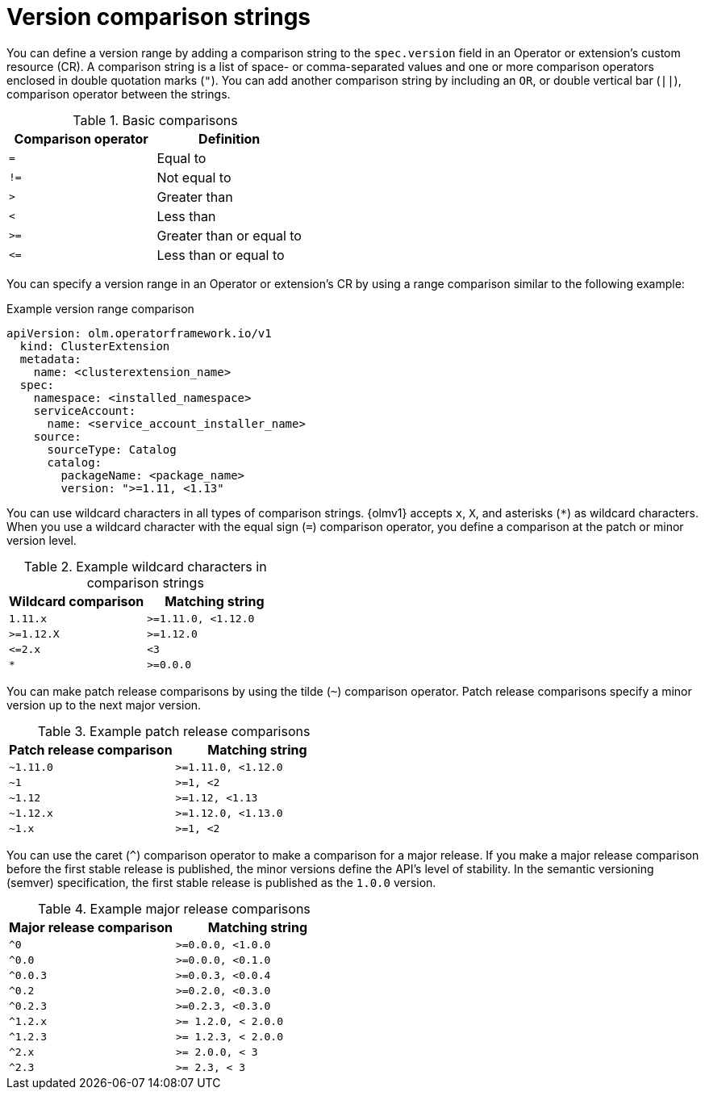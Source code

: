 // Module included in the following assemblies:
//
// * operators/olm_v1/olmv1-installing-an-operator-from-a-catalog.adoc

:_mod-docs-content-type: REFERENCE

[id="olmv1-version-range-comparisons_{context}"]
= Version comparison strings

You can define a version range by adding a comparison string to the `spec.version` field in an Operator or extension's custom resource (CR). A comparison string is a list of space- or comma-separated values and one or more comparison operators enclosed in double quotation marks (`"`). You can add another comparison string by including an `OR`, or double vertical bar (`||`), comparison operator between the strings.

.Basic comparisons
[options="header"]
|===

|Comparison operator |Definition

|`=`
|Equal to

|`!=`
|Not equal to

|`>`
|Greater than

| `<`
|Less than

|`>=`
|Greater than or equal to

|`\<=`
|Less than or equal to

|===

You can specify a version range in an Operator or extension's CR by using a range comparison similar to the following example:

.Example version range comparison
[source,yaml]
----
apiVersion: olm.operatorframework.io/v1
  kind: ClusterExtension
  metadata:
    name: <clusterextension_name>
  spec:
    namespace: <installed_namespace>
    serviceAccount:
      name: <service_account_installer_name>
    source:
      sourceType: Catalog
      catalog:
        packageName: <package_name>
        version: ">=1.11, <1.13"
----

You can use wildcard characters in all types of comparison strings. {olmv1} accepts `x`, `X`, and asterisks (`*`) as wildcard characters. When you use a wildcard character with the equal sign (`=`) comparison operator, you define a comparison at the patch or minor version level.

.Example wildcard characters in comparison strings
[options="header"]
|===

|Wildcard comparison |Matching string

|`1.11.x`
|`>=1.11.0, <1.12.0`

|`>=1.12.X`
|`>=1.12.0`

|`\<=2.x`
|`<3`

|`*`
|`>=0.0.0`

|===

You can make patch release comparisons by using the tilde (`~`) comparison operator. Patch release comparisons specify a minor version up to the next major version.

.Example patch release comparisons
[options="header"]
|===

|Patch release comparison |Matching string

|`~1.11.0`
|`>=1.11.0, <1.12.0`

|`~1`
|`>=1, <2`

|`~1.12`
|`>=1.12, <1.13`

|`~1.12.x`
|`>=1.12.0, <1.13.0`

|`~1.x`
|`>=1, <2`

|===

You can use the caret (`^`) comparison operator to make a comparison for a major release. If you make a major release comparison before the first stable release is published, the minor versions define the API's level of stability. In the semantic versioning (semver) specification, the first stable release is published as the `1.0.0` version.

.Example major release comparisons
[options="header"]
|===

|Major release comparison |Matching string

|`^0`
|`>=0.0.0, <1.0.0`

|`^0.0`
|`>=0.0.0, <0.1.0`

|`^0.0.3`
|`>=0.0.3, <0.0.4`

|`^0.2`
|`>=0.2.0, <0.3.0`

|`^0.2.3`
|`>=0.2.3, <0.3.0`

|`^1.2.x`
|`>= 1.2.0, < 2.0.0`

|`^1.2.3`
|`>= 1.2.3, < 2.0.0`

|`^2.x`
|`>= 2.0.0, < 3`

|`^2.3`
|`>= 2.3, < 3`

|===